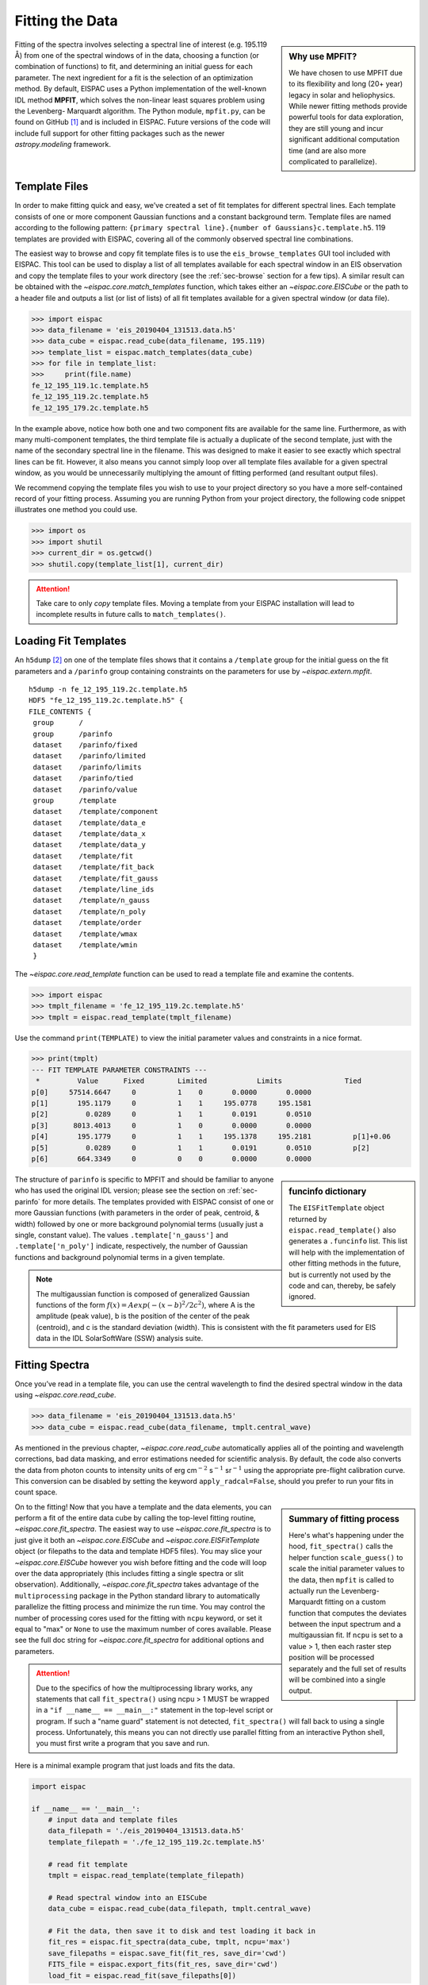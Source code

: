 .. _sec-fitting:

Fitting the Data
================

.. sidebar:: Why use MPFIT?

   We have chosen to use MPFIT due to its flexibility and long (20+ year)
   legacy in solar and heliophysics. While newer fitting methods provide
   powerful tools for data exploration, they are still young and incur
   significant additional computation time (and are also more complicated
   to parallelize).

Fitting of the spectra involves selecting a spectral line of interest
(e.g. 195.119 Å) from one of the spectral windows of in the data,
choosing a function (or combination of functions) to fit, and
determining an initial guess for each parameter. The next ingredient for
a fit is the selection of an optimization method. By default, EISPAC
uses a Python implementation of the well-known IDL method **MPFIT**,
which solves the non-linear least squares problem using the Levenberg-
Marquardt algorithm. The Python module, ``mpfit.py``, can be found on
GitHub [#]_ and is included in EISPAC. Future versions of the code will
include full support for other fitting packages such as the newer
`astropy.modeling` framework.

Template Files
--------------

In order to make fitting quick and easy, we’ve created a set of fit
templates for different spectral lines. Each template consists of one
or more component Gaussian functions and a constant background term.
Template files are named according to the following pattern:
``{primary spectral line}.{number of Gaussians}c.template.h5``. 119
templates are provided with EISPAC, covering all of the commonly observed
spectral line combinations.

The easiest way to browse and copy fit template files is to use the
``eis_browse_templates`` GUI tool included with EISPAC. This tool can be
used to display a list of all templates available for each spectral window
in an EIS observation and copy the template files to your work directory
(see the :ref:`sec-browse` section for a few tips). A similar result can be
obtained with the `~eispac.core.match_templates` function, which takes either
an `~eispac.core.EISCube` or the path to a header file and outputs a list
(or list of lists) of all fit templates available for a given spectral window
(or data file).

.. code:: python

   >>> import eispac
   >>> data_filename = 'eis_20190404_131513.data.h5'
   >>> data_cube = eispac.read_cube(data_filename, 195.119)
   >>> template_list = eispac.match_templates(data_cube)
   >>> for file in template_list:
   >>>     print(file.name)
   fe_12_195_119.1c.template.h5
   fe_12_195_119.2c.template.h5
   fe_12_195_179.2c.template.h5

In the example above, notice how both one and two component fits are available
for the same line. Furthermore, as with many multi-component templates, the
third template file is actually a duplicate of the second template, just with
the name of the secondary spectral line in the filename. This was designed to
make it easier to see exactly which spectral lines can be fit. However, it
also means you cannot simply loop over all template files available for a
given spectral window, as you would be unnecessarily multiplying the amount
of fitting performed (and resultant output files).

We recommend copying the template files you wish to use to your project
directory so you have a more self-contained record of your fitting process.
Assuming you are running Python from your project directory, the following
code snippet illustrates one method you could use.

.. code:: python

   >>> import os
   >>> import shutil
   >>> current_dir = os.getcwd()
   >>> shutil.copy(template_list[1], current_dir)

.. Attention::
   Take care to only *copy* template files. Moving a template from your
   EISPAC installation will lead to incomplete results in future calls
   to ``match_templates()``.

Loading Fit Templates
---------------------

An ``h5dump`` [#]_ on one of the template files shows that it contains a
``/template`` group for the initial guess on the fit parameters and a
``/parinfo`` group containing constraints on the parameters for use by
`~eispac.extern.mpfit`.

::

   h5dump -n fe_12_195_119.2c.template.h5
   HDF5 "fe_12_195_119.2c.template.h5" {
   FILE_CONTENTS {
    group      /
    group      /parinfo
    dataset    /parinfo/fixed
    dataset    /parinfo/limited
    dataset    /parinfo/limits
    dataset    /parinfo/tied
    dataset    /parinfo/value
    group      /template
    dataset    /template/component
    dataset    /template/data_e
    dataset    /template/data_x
    dataset    /template/data_y
    dataset    /template/fit
    dataset    /template/fit_back
    dataset    /template/fit_gauss
    dataset    /template/line_ids
    dataset    /template/n_gauss
    dataset    /template/n_poly
    dataset    /template/order
    dataset    /template/wmax
    dataset    /template/wmin
    }

The `~eispac.core.read_template` function can be used to read a template
file and examine the contents.

.. code:: python

   >>> import eispac
   >>> tmplt_filename = 'fe_12_195_119.2c.template.h5'
   >>> tmplt = eispac.read_template(tmplt_filename)

Use the command ``print(TEMPLATE)`` to view the initial parameter values
and constraints in a nice format.

.. code:: python

   >>> print(tmplt)
   --- FIT TEMPLATE PARAMETER CONSTRAINTS ---
    *         Value      Fixed        Limited            Limits               Tied
   p[0]     57514.6647     0          1    0       0.0000       0.0000
   p[1]       195.1179     0          1    1     195.0778     195.1581
   p[2]         0.0289     0          1    1       0.0191       0.0510
   p[3]      8013.4013     0          1    0       0.0000       0.0000
   p[4]       195.1779     0          1    1     195.1378     195.2181          p[1]+0.06
   p[5]         0.0289     0          1    1       0.0191       0.0510          p[2]
   p[6]       664.3349     0          0    0       0.0000       0.0000

.. sidebar:: funcinfo dictionary

   The ``EISFitTemplate`` object returned by ``eispac.read_template()`` also
   generates a ``.funcinfo`` list. This list will help with the implementation
   of other fitting methods in the future, but is currently not used by the
   code and can, thereby, be safely ignored.

The structure of ``parinfo`` is specific to MPFIT and should be familiar
to anyone who has used the original IDL version; please see the section
on :ref:`sec-parinfo` for more details. The templates provided
with EISPAC consist of one or more Gaussian functions (with parameters
in the order of peak, centroid, & width) followed by one or more
background polynomial terms (usually just a single, constant value). The
values ``.template['n_gauss']`` and ``.template['n_poly']`` indicate,
respectively, the number of Gaussian functions and background polynomial
terms in a given template.

.. Note:: The multigaussian function is composed of generalized Gaussian functions
   of the form :math:`f(x) = A exp(-(x-b)^2/2c^2)`, where A is the amplitude (peak value),
   b is the position of the center of the peak (centroid), and c is the standard
   deviation (width). This is consistent with the fit parameters used for EIS data
   in the IDL SolarSoftWare (SSW) analysis suite.

Fitting Spectra
---------------

Once you’ve read in a template file, you can use the central wavelength
to find the desired spectral window in the data using `~eispac.core.read_cube`.

.. code:: python

   >>> data_filename = 'eis_20190404_131513.data.h5'
   >>> data_cube = eispac.read_cube(data_filename, tmplt.central_wave)

As mentioned in the previous chapter, `~eispac.core.read_cube` automatically
applies all of the pointing and wavelength corrections, bad data
masking, and error estimations needed for scientific analysis. By
default, the code also converts the data from photon counts to intensity
units of erg cm\ :math:`^{-2}` s\ :math:`^{-1}` sr\ :math:`^{-1}` using
the appropriate pre-flight calibration curve. This conversion can be
disabled by setting the keyword ``apply_radcal=False``, should you
prefer to run your fits in count space.

.. sidebar:: Summary of fitting process

   Here's what's happening under the hood, ``fit_spectra()`` calls the
   helper function ``scale_guess()`` to scale the initial parameter values
   to the data, then ``mpfit`` is called to actually run the Levenberg-Marquardt
   fitting on a custom function that computes the deviates between the input
   spectrum and a multigaussian fit. If ``ncpu`` is set to a value > 1, then
   each raster step position will be processed separately and the full set of
   results will be combined into a single output.

On to the fitting! Now that you have a template and the data elements,
you can perform a fit of the entire data cube by calling the top-level
fitting routine, `~eispac.core.fit_spectra`. The easiest way to use
`~eispac.core.fit_spectra` is to just give it both an `~eispac.core.EISCube`
and `~eispac.core.EISFitTemplate` object (or filepaths to the data and
template HDF5 files). You may slice your `~eispac.core.EISCube` however
you wish before fitting and the code will loop over the data appropriately
(this includes fitting a single spectra or slit observation). Additionally,
`~eispac.core.fit_spectra` takes advantage of the ``multiprocessing`` package
in the Python standard library to automatically parallelize the fitting
process and minimize the run time. You may control the number of
processing cores used for the fitting with ``ncpu`` keyword, or set it
equal to "max" or ``None`` to use the maximum number of cores available.
Please see the full doc string for `~eispac.core.fit_spectra` for additional
options and parameters.

.. Attention::
   Due to the specifics of how the multiprocessing library works, any
   statements that call ``fit_spectra()`` using ncpu > 1 MUST be wrapped
   in a ``"if __name__ == __main__:"`` statement in the top-level script
   or program. If such a "name guard" statement is not detected,
   ``fit_spectra()`` will fall back to using a single process. Unfortunately,
   this means you can not directly use parallel fitting from an interactive
   Python shell, you must first write a program that you save and run.

Here is a minimal example program that just loads and fits the data.

.. code:: python

   import eispac

   if __name__ == '__main__':
       # input data and template files
       data_filepath = './eis_20190404_131513.data.h5'
       template_filepath = './fe_12_195_119.2c.template.h5'

       # read fit template
       tmplt = eispac.read_template(template_filepath)

       # Read spectral window into an EISCube
       data_cube = eispac.read_cube(data_filepath, tmplt.central_wave)

       # Fit the data, then save it to disk and test loading it back in
       fit_res = eispac.fit_spectra(data_cube, tmplt, ncpu='max')
       save_filepaths = eispac.save_fit(fit_res, save_dir='cwd')
       FITS_file = eispac.export_fits(fit_res, save_dir='cwd')
       load_fit = eispac.read_fit(save_filepaths[0])

.. Note:: The command line script ``eis_fit_files`` can be used to quickly
   fit a directory of files using one or more templates in another directory.

EISFitResult Objects
--------------------

`~eispac.core.fit_spectra` outputs an `~eispac.core.EISFitResult` object,
which may be saved to an HDF5 file and read back in later using the
`~eispac.core.save_fit` and `~eispac.core.read_fit` functions (as shown
in the example above). The output fit parameters are stored in a dictionary
of arrays.

.. code:: python

   >>> for key in fit_res.fit.keys():
   ...     print(f"{key:<15} {fit_res.fit[key].dtype} {fit_res.fit[key].shape}")

   line_ids        <U14 (2,)
   main_component  int16 ()
   n_gauss         int16 ()
   n_poly          int16 ()
   wave_range      float64 (2,)
   status          float64 (128, 32)
   chi2            float64 (128, 32)
   mask            int32 (128, 32, 24)
   wavelength      float64 (128, 32, 24)
   int             float64 (128, 32, 2)
   err_int         float64 (128, 32, 2)
   vel             float64 (128, 32, 2)
   err_vel         float64 (128, 32, 2)
   params          float64 (128, 32, 7)
   perror          float64 (128, 32, 7)
   component       int32 (7,)
   param_names     <U32 (7,)
   param_units     <U32 (7,)

We can extract an array of the fit parameters or intensity profile using
the `~eispac.core.EISFitResult.get_params` and
`~eispac.core.EISFitResult.get_fit_profile` methods. Both methods take
optional keywords for selecting the component number and/or an individual
pixel (using array coordinates). `~eispac.core.EISFitResult.get_fit_profile`
also has a ``num_wavelengths`` keyword that allows us to interpolate the
fit profile at a higher wavelength resolution than observed by EIS. The
use of these methods are demonstrated in the longer example program below,
which also shows one method for finding the indices and coordinates of
maximum intensity.

.. code:: python

   import numpy as np
   import matplotlib.pyplot as plt
   import astropy.units as u
   from astropy.coordinates import SkyCoord
   from astropy.wcs.utils import wcs_to_celestial_frame
   import eispac

   if __name__ == '__main__':
       # Read in the fit template and EIS observation
       data_filepath = './eis_20190404_131513.data.h5'
       template_filepath = './fe_12_195_119.2c.template.h5'
       tmplt = eispac.read_template(template_filepath)
       data_cube = eispac.read_cube(data_filepath, tmplt.central_wave)

       # Select a cutout of the raster
       eis_frame = wcs_to_celestial_frame(data_cube.wcs)
       lower_left = [None, SkyCoord(Tx=-25, Ty=225, unit=u.arcsec, frame=eis_frame)]
       upper_right = [None, SkyCoord(Tx=175, Ty=425, unit=u.arcsec, frame=eis_frame)]
       raster_cutout = data_cube.crop(lower_left, upper_right)

       # Fit the data and save it to disk
       fit_res = eispac.fit_spectra(raster_cutout, tmplt, ncpu='max')
       save_filepaths = eispac.save_fit(fit_res, save_dir='cwd')

       # Find indices and world coordinates of max intensity
       sum_data_inten = raster_cutout.sum_spectra().data
       iy, ix = np.unravel_index(sum_data_inten.argmax(), sum_data_inten.shape)
       ex_world_coords = raster_cutout.wcs.array_index_to_world(iy, ix, 0)[1]
       y_arcsec, x_arcsec = ex_world_coords.Ty.value, ex_world_coords.Tx.value

       # Extract data profile and interpolate fit at higher spectral resolution
       data_x = raster_cutout.wavelength[iy, ix, :]
       data_y = raster_cutout.data[iy, ix, :]
       data_err = raster_cutout.uncertainty.array[iy, ix, :]
       fit_x, fit_y = fit_res.get_fit_profile(coords=[iy,ix], num_wavelengths=100)
       c0_x, c0_y = fit_res.get_fit_profile(0, coords=[iy,ix], num_wavelengths=100)
       c1_x, c1_y = fit_res.get_fit_profile(1, coords=[iy,ix], num_wavelengths=100)
       c2_x, c2_y = fit_res.get_fit_profile(2, coords=[iy,ix], num_wavelengths=100)

       # Make a multi-panel figure with the cutout and example profile
       fig = plt.figure(figsize=[10,5])
       plot_grid = fig.add_gridspec(nrows=1, ncols=2, wspace=0.3)

       data_subplt = fig.add_subplot(plot_grid[0,0])
       data_subplt.imshow(sum_data_inten, origin='lower', extent=cutout_extent)
       data_subplt.scatter(x_arcsec, y_arcsec, color='r', marker='x')
       data_subplt.set_title('Data Cutout\n'+raster_cutout.meta['mod_index']['date_obs'])
       data_subplt.set_xlabel('Solar-X [arcsec]')
       data_subplt.set_ylabel('Solar-Y [arcsec]')

       profile_subplt = fig.add_subplot(plot_grid[0,1])
       profile_subplt.errorbar(data_x, data_y, yerr=data_err, ls='', marker='o', color='k')
       profile_subplt.plot(fit_x, fit_y, color='b', label='Combined profile')
       profile_subplt.plot(c0_x, c0_y, color='r', label=fit_res.fit['line_ids'][0])
       profile_subplt.plot(c1_x, c1_y, color='r', ls='--', label=fit_res.fit['line_ids'][1])
       profile_subplt.plot(c2_x, c2_y, color='g', label='Background')
       profile_subplt.set_title(f'Cutout indices: iy = {iy}, ix = {ix}')
       profile_subplt.set_xlabel('Wavelength [$\AA$]')
       profile_subplt.set_ylabel('Intensity ['+raster_cutout.unit.to_string()+']')
       profile_subplt.legend(loc='upper left', frameon=False)
       plt.show()

.. _fig-fit_example:

.. figure:: figures/ex_cutout_and_fit.png
   :align: center
   :width: 600px

   Example data cutout (left) and fit profile (right) for the spectral
   window containing the Fe XII 195.119 Å line. The red X shows the
   location of the maximum summed intensity.

EISMaps for Sunpy
-----------------

The fit line intensities, velocities, and widths can be loaded into an
`~eispac.core.EISMap`, which is a subclass of `sunpy.map.Map`. This allow
us to leverage the full power of Sunpy to do all sorts of cool science like
comparing spacecraft locations, co-aligning images, reprojecting maps, and
performing field extrapolations (see the Map sections of the SunPy
`User's Guide <https://docs.sunpy.org/en/stable/guide/data_types/maps.html>`_ and
`Example Gallery <https://docs.sunpy.org/en/stable/generated/gallery/index.html#map>`_
for some demonstrations). You can get an `~eispac.core.EISMap` by either
using the `~eispac.core.EISFitResult.get_map` method or saving the
measurements to FITS files using `~eispac.core.export_fits` and then
loading them in with either ``eispac.EISMap(FILENAME)`` or even
``sunpy.map.Map(FILENAME)`` (assuming EISPAC is also imported in your
program).

For now, we will just show you some examples of the quick-look plots.

.. code:: Python

   >>> # Fit intensity (in a nice sunpy Map)
   >>> inten_map = fit_res.get_map(component=0, measurement='intensity')
   >>> inten_map.peek()

.. figure:: figures/ex_inten_eismap.png
   :align: center
   :width: 300px

   Fit line intensity in a nice SunPy Map.

.. code:: Python

   >>> # Fit velocity map
   >>> # Note: You can also use positional arguments and abbreviations
   >>> vel_map = fit_res.get_map(0, 'vel')
   >>> vel_map.peek()

.. figure:: figures/ex_vel_eismap.png
   :align: center
   :width: 300px

   Fit line velocity map.

.. Attention::
   While we have corrected the velocity maps for orbital effects, there
   are still some unknown uncertainties. This is largely the case for
   *ALL* EIS velocity maps, not just those computed by EISPAC. Please
   use with care.


.. rubric:: Footnotes

.. [#] Sergey Koposov's Python port of MPFIT can be found at
   https://github.com/segasai/astrolibpy/

.. [#] ``h5dump`` is a command line tool used to inspect the contents of
   an HDF5 file. It is included  the Anaconda Python distribution platform,
   but can also be installed on its own.
